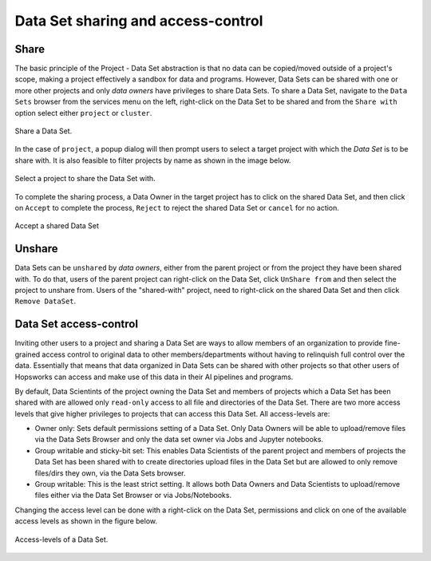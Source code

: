 ===================================
Data Set sharing and access-control
===================================


Share
-----

The basic principle of the Project - Data Set abstraction is that no data can be copied/moved outside of a
project's scope, making a project effectively a sandbox for data and programs. However, Data Sets can be shared with one
or more other projects and only `data owners` have privileges to share Data Sets. To share a Data Set, navigate to
the ``Data Sets`` browser from the services menu on the left, right-click on the Data Set to be shared and from the
``Share with`` option select either ``project`` or ``cluster``.

.. _share-ds-1.png: ../../_images/share-ds-1.png
.. figure:: ../../imgs/share-ds-1.png
    :alt: Share a Data Set
    :target: `share-ds-1.png`_
    :scale: 25%
    :align: center
    :figclass: align-center

    Share a Data Set.

In the case of ``project``, a popup dialog will then prompt users to select a target project with which the *Data
Set* is to be share with. It is also feasible to filter projects by name as shown in the image below.

.. _share-ds-2.png: ../../_images/share-ds-2.png
.. figure:: ../../imgs/share-ds-2.png
    :alt: Select a project to share the Data Set with
    :target: `share-ds-2.png`_
    :scale: 25%
    :align: center
    :figclass: align-center

    Select a project to share the Data Set with.

To complete the sharing process, a Data Owner in the target project has to click on the shared Data Set,
and then click on ``Accept`` to complete the process, ``Reject`` to reject the shared Data Set or ``cancel`` for no
action.

.. _share-ds-3.png: ../../_images/share-ds-3.png
.. figure:: ../../imgs/share-ds-3.png
    :alt: Accept a shared Data Set
    :target: `share-ds-3.png`_
    :scale: 30%
    :align: center
    :figclass: align-center

    Accept a shared Data Set

Unshare
-------

Data Sets can be ``unshared`` by `data owners`, either from the parent project or from the project they have been
shared with. To do that, users of the parent project can right-click on the Data Set, click ``UnShare from`` and then
select the project to unshare from. Users of the "shared-with" project, need to right-click on the shared Data Set
and then click ``Remove DataSet``.


.. _data-set-access-control:

Data Set access-control
-----------------------

Inviting other users to a project and sharing a Data Set are ways to allow members of an organization to provide
fine-grained access control to original data to other members/departments without having to relinquish full control
over the data. Essentially that means that data organized in Data Sets can be shared with other projects so that
other users of Hopsworks can access and make use of this data in their AI pipelines and programs.

By default, Data Scientints of the project owning the Data Set and members of projects which a Data Set has been shared
with are allowed only ``read-only`` access to all file and directories of the Data Set. There are two more access
levels that give higher privileges to projects that can access this Data Set. All access-levels are:

- Owner only: Sets default permissions setting of a Data Set. Only Data Owners will be able to upload/remove files via the Data Sets Browser and only the data set owner via Jobs and Jupyter notebooks.

- Group writable and sticky-bit set: This enables Data Scientists of the parent project and members of projects the Data Set has been shared with to create directories upload files in the Data Set but are allowed to only remove files/dirs they own, via the Data Sets browser.

- Group writable: This is the least strict setting. It allows both Data Owners and Data Scientists to upload/remove files either via the Data Set Browser or via Jobs/Notebooks.

Changing the access level can be done with a right-click on the Data Set, permissions and click on one of the
available access levels as shown in the figure below.

.. _share-ds-5.png: ../../_images/share-ds-5.png
.. figure:: ../../imgs/share-ds-5.png
    :alt: Access-levels of a Data Set
    :target: `share-ds-5.png`_
    :scale: 25%
    :align: center
    :figclass: align-center

    Access-levels of a Data Set.

